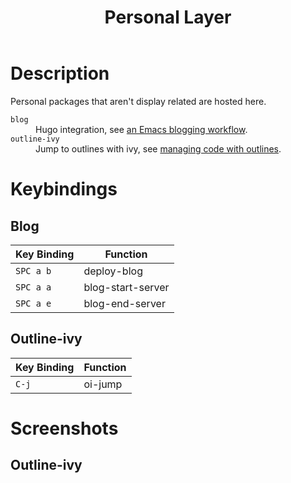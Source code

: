 #+TITLE: Personal Layer

* Description

Personal packages that aren't display related are hosted here.

- ~blog~ :: Hugo integration, see [[http://www.modernemacs.com/post/org-mode-blogging/][an Emacs blogging workflow]].
- ~outline-ivy~ :: Jump to outlines with ivy, see [[http://www.modernemacs.com/post/outline-ivy/][managing code with outlines]].

* Keybindings
** Blog

| Key Binding | Function          |
|-------------+-------------------|
| ~SPC a b~   | deploy-blog       |
| ~SPC a a~   | blog-start-server |
| ~SPC a e~   | blog-end-server   |

** Outline-ivy

| Key Binding | Function |
|-------------+----------|
| ~C-j~       | oi-jump  |

* Screenshots
** Outline-ivy

[[file:./imgs/outline-ivy.png]]
